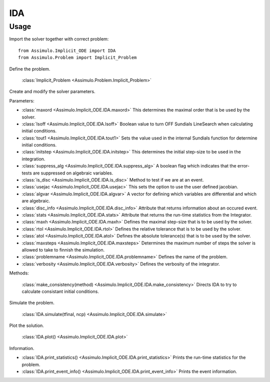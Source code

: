 
IDA
=================================

Usage
--------------

Import the solver together with correct problem:: 

    from Assimulo.Implicit_ODE import IDA
    from Assimulo.Problem import Implicit_Problem

Define the problem. 

    :class:`Implicit_Problem <Assimulo.Problem.Implicit_Problem>`

Create and modify the solver parameters.

Parameters:

- :class:`maxord <Assimulo.Implicit_ODE.IDA.maxord>` This determines the maximal order that is be used by the solver.
- :class:`lsoff <Assimulo.Implicit_ODE.IDA.lsoff>` Boolean value to turn OFF Sundials LineSearch when calculating initial conditions.
- :class:`tout1 <Assimulo.Implicit_ODE.IDA.tout1>` Sets the value used in the internal Sundials function for determine initial conditions.
- :class:`initstep <Assimulo.Implicit_ODE.IDA.initstep>` This determines the initial step-size to be used in the integration.
- :class:`suppress_alg <Assimulo.Implicit_ODE.IDA.suppress_alg>` A boolean flag which indicates that the error-tests are suppressed on algebraic variables.
- :class:`is_disc <Assimulo.Implicit_ODE.IDA.is_disc>` Method to test if we are at an event.
- :class:`usejac <Assimulo.Implicit_ODE.IDA.usejac>` This sets the option to use the user defined jacobian.
- :class:`algvar <Assimulo.Implicit_ODE.IDA.algvar>` A vector for defining which variables are differential and which are algebraic.
- :class:`disc_info <Assimulo.Implicit_ODE.IDA.disc_info>` Attribute that returns information about an occured event.
- :class:`stats <Assimulo.Implicit_ODE.IDA.stats>` Attribute that returns the run-time statistics from the Integrator.
- :class:`maxh <Assimulo.Implicit_ODE.IDA.maxh>` Defines the maximal step-size that is to be used by the solver.
- :class:`rtol <Assimulo.Implicit_ODE.IDA.rtol>` Defines the relative tolerance that is to be used by the solver.
- :class:`atol <Assimulo.Implicit_ODE.IDA.atol>` Defines the absolute tolerance(s) that is to be used by the solver.
- :class:`maxsteps <Assimulo.Implicit_ODE.IDA.maxsteps>` Determines the maximum number of steps the solver is allowed to take to finnish the simulation.
- :class:`problemname <Assimulo.Implicit_ODE.IDA.problemname>` Defines the name of the problem.
- :class:`verbosity <Assimulo.Implicit_ODE.IDA.verbosity>` Defines the verbosity of the integrator.

Methods:

	:class:`make_consistency(method) <Assimulo.Implicit_ODE.IDA.make_consistency>` Directs IDA to try to calculate consistant initial conditions.

Simulate the problem.

    :class:`IDA.simulate(tfinal, ncp) <Assimulo.Implicit_ODE.IDA.simulate>` 

Plot the solution.

    :class:`IDA.plot() <Assimulo.Implicit_ODE.IDA.plot>`

Information.

- :class:`IDA.print_statistics() <Assimulo.Implicit_ODE.IDA.print_statistics>` Prints the run-time statistics for the problem.
- :class:`IDA.print_event_info() <Assimulo.Implicit_ODE.IDA.print_event_info>` Prints the event information.

